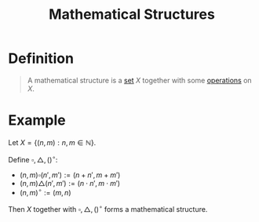 :PROPERTIES:
:ID:       79aa2ef1-fe99-4915-9303-72d135d635f0
:END:
#+title: Mathematical Structures
#+filetags: fundamentals

* Definition
#+begin_quote
A mathematical structure is a [[id:56ae2cf4-a426-46fd-82eb-9acb3c8512ba][set]] \(X\) together with some [[id:87704c09-b23d-4980-ab11-0a5f839ebf59][operations]] on \(X\).
#+end_quote

* Example
Let \(X = \{(n,m) : n,m\in\mathbb{N}\}\).

Define \(\square, \triangle, ()^{\circ}\):
- \((n,m)\square(n',m') := (n + n', m + m')\)
- \((n,m)\triangle(n',m') := (n\cdot n', m\cdot m')\)
- \((n,m)^{\circ} := (m,n)\)

Then \(X\) together with \(\square, \triangle, ()^{\circ}\) forms a mathematical structure.
